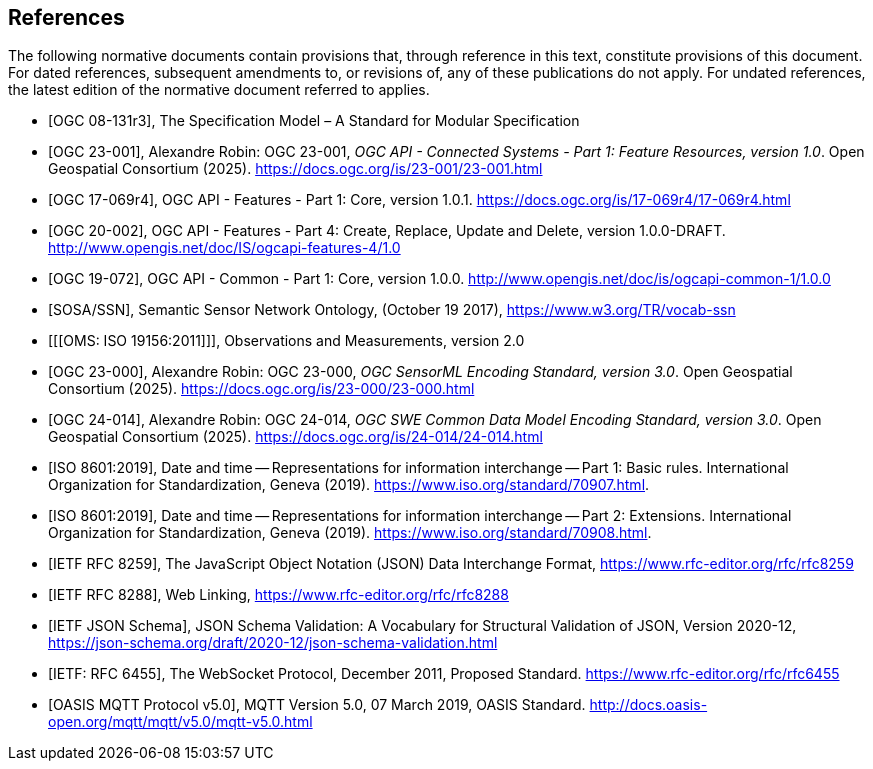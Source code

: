 [bibliography]
== References

The following normative documents contain provisions that, through reference in this text, constitute provisions of this document. For dated references, subsequent amendments to, or revisions of, any of these publications do not apply. For undated references, the latest edition of the normative document referred to applies.

* [[[OGC08131, OGC 08-131r3]]], The Specification Model – A Standard for Modular Specification

* [[[OGCAPI-Consys-1, OGC 23-001]]], Alexandre Robin: OGC 23-001, _OGC API - Connected Systems - Part 1: Feature Resources, version 1.0_. Open Geospatial Consortium (2025). https://docs.ogc.org/is/23-001/23-001.html

* [[[OGCAPI-Features-1, OGC 17-069r4]]], OGC API - Features - Part 1: Core, version 1.0.1. https://docs.ogc.org/is/17-069r4/17-069r4.html

* [[[OGCAPI-Features-4, OGC 20-002]]], OGC API - Features - Part 4: Create, Replace, Update and Delete, version 1.0.0-DRAFT. http://www.opengis.net/doc/IS/ogcapi-features-4/1.0

* [[[OGCAPI-Common-1, OGC 19-072]]], OGC API - Common - Part 1: Core, version 1.0.0. http://www.opengis.net/doc/is/ogcapi-common-1/1.0.0

* [[[SOSA-SSN, SOSA/SSN]]], Semantic Sensor Network Ontology, (October 19 2017), https://www.w3.org/TR/vocab-ssn

* [[[OMS: ISO 19156:2011]]], Observations and Measurements, version 2.0

* [[[OGC-SML-JSON, OGC 23-000]]], Alexandre Robin: OGC 23-000, _OGC SensorML Encoding Standard, version 3.0_. Open Geospatial Consortium (2025). https://docs.ogc.org/is/23-000/23-000.html

* [[[OGC-SWECOMMON, OGC 24-014]]], Alexandre Robin: OGC 24-014, _OGC SWE Common Data Model Encoding Standard, version 3.0_. Open Geospatial Consortium (2025). https://docs.ogc.org/is/24-014/24-014.html

* [[[ISO8601, ISO 8601:2019]]], Date and time — Representations for information interchange — Part 1: Basic rules. International Organization for Standardization, Geneva (2019). https://www.iso.org/standard/70907.html.

* [[[ISO8601-2, ISO 8601:2019]]], Date and time — Representations for information interchange — Part 2: Extensions. International Organization for Standardization, Geneva (2019). https://www.iso.org/standard/70908.html.

* [[[JSON, IETF RFC 8259]]], The JavaScript Object Notation (JSON) Data Interchange Format, https://www.rfc-editor.org/rfc/rfc8259

* [[[WebLinking, IETF RFC 8288]]], Web Linking, https://www.rfc-editor.org/rfc/rfc8288

* [[[JSONSchema, IETF JSON Schema]]], JSON Schema Validation: A Vocabulary for Structural Validation of JSON, Version 2020-12, https://json-schema.org/draft/2020-12/json-schema-validation.html

* [[[Websocket, IETF: RFC 6455]]], The WebSocket Protocol, December 2011, Proposed Standard. https://www.rfc-editor.org/rfc/rfc6455

* [[[MQTT, OASIS MQTT Protocol v5.0]]], MQTT Version 5.0, 07 March 2019, OASIS Standard. http://docs.oasis-open.org/mqtt/mqtt/v5.0/mqtt-v5.0.html

